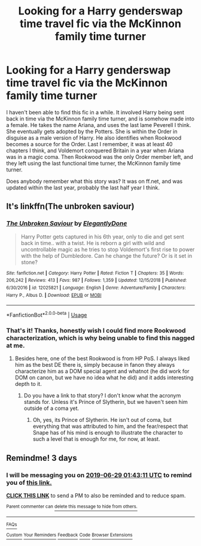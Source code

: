 #+TITLE: Looking for a Harry genderswap time travel fic via the McKinnon family time turner

* Looking for a Harry genderswap time travel fic via the McKinnon family time turner
:PROPERTIES:
:Author: Shadowclonier
:Score: 8
:DateUnix: 1561511278.0
:DateShort: 2019-Jun-26
:FlairText: What's That Fic?
:END:
I haven't been able to find this fic in a while. It involved Harry being sent back in time via the McKinnon family time turner, and is somehow made into a female. He takes the name Ariana, and uses the last lame Peverell I think. She eventually gets adopted by the Potters. She is within the Order in disguise as a male version of Harry. He also identifies when Rookwood becomes a source for the Order. Last I remember, it was at least 40 chapters I think, and Voldemort conquered Britain in a year when Ariana was in a magic coma. Then Rookwood was the only Order member left, and they left using the last functional time turner, the McKinnon family time turner.

Does anybody remember what this story was? It was on ff.net, and was updated within the last year, probably the last half year I think.


** It's linkffn(The unbroken saviour)
:PROPERTIES:
:Author: nauze18
:Score: 3
:DateUnix: 1561514220.0
:DateShort: 2019-Jun-26
:END:

*** [[https://www.fanfiction.net/s/12025821/1/][*/The Unbroken Saviour/*]] by [[https://www.fanfiction.net/u/8013172/ElegantlyDone][/ElegantlyDone/]]

#+begin_quote
  Harry Potter gets captured in his 6th year, only to die and get sent back in time.. with a twist. He is reborn a girl with wild and uncontrollable magic as he tries to stop Voldemort's first rise to power with the help of Dumbledore. Can he change the future? Or is it set in stone?
#+end_quote

^{/Site/:} ^{fanfiction.net} ^{*|*} ^{/Category/:} ^{Harry} ^{Potter} ^{*|*} ^{/Rated/:} ^{Fiction} ^{T} ^{*|*} ^{/Chapters/:} ^{35} ^{*|*} ^{/Words/:} ^{206,242} ^{*|*} ^{/Reviews/:} ^{413} ^{*|*} ^{/Favs/:} ^{987} ^{*|*} ^{/Follows/:} ^{1,359} ^{*|*} ^{/Updated/:} ^{12/15/2018} ^{*|*} ^{/Published/:} ^{6/30/2016} ^{*|*} ^{/id/:} ^{12025821} ^{*|*} ^{/Language/:} ^{English} ^{*|*} ^{/Genre/:} ^{Adventure/Family} ^{*|*} ^{/Characters/:} ^{Harry} ^{P.,} ^{Albus} ^{D.} ^{*|*} ^{/Download/:} ^{[[http://www.ff2ebook.com/old/ffn-bot/index.php?id=12025821&source=ff&filetype=epub][EPUB]]} ^{or} ^{[[http://www.ff2ebook.com/old/ffn-bot/index.php?id=12025821&source=ff&filetype=mobi][MOBI]]}

--------------

*FanfictionBot*^{2.0.0-beta} | [[https://github.com/tusing/reddit-ffn-bot/wiki/Usage][Usage]]
:PROPERTIES:
:Author: FanfictionBot
:Score: 2
:DateUnix: 1561514241.0
:DateShort: 2019-Jun-26
:END:


*** That's it! Thanks, honestly wish I could find more Rookwood characterization, which is why being unable to find this nagged at me.
:PROPERTIES:
:Author: Shadowclonier
:Score: 2
:DateUnix: 1561516690.0
:DateShort: 2019-Jun-26
:END:

**** Besides here, one of the best Rookwood is from HP PoS. I always liked him as the best DE there is, simply because in fanon they always characterize him as a DOM special agent and whatnot (he did work for DOM on canon, but we have no idea what he did) and it adds interesting depth to it.
:PROPERTIES:
:Author: nauze18
:Score: 1
:DateUnix: 1561521221.0
:DateShort: 2019-Jun-26
:END:

***** Do you have a link to that story? I don't know what the acronym stands for. Unless it's Prince of Slytherin, but we haven't seen him outside of a coma yet.
:PROPERTIES:
:Author: Shadowclonier
:Score: 1
:DateUnix: 1561577350.0
:DateShort: 2019-Jun-26
:END:

****** Oh, yes, its Prince of Slytherin. He isn't out of coma, but everything that was attributed to him, and the fear/respect that Snape has of his mind is enough to illustrate the character to such a level that is enough for me, for now, at least.
:PROPERTIES:
:Author: nauze18
:Score: 1
:DateUnix: 1561578892.0
:DateShort: 2019-Jun-27
:END:


** Remindme! 3 days
:PROPERTIES:
:Author: Uhhhmaybe2018
:Score: 0
:DateUnix: 1561513250.0
:DateShort: 2019-Jun-26
:END:

*** I will be messaging you on [[http://www.wolframalpha.com/input/?i=2019-06-29%2001:43:11%20UTC%20To%20Local%20Time][*2019-06-29 01:43:11 UTC*]] to remind you of [[https://www.reddit.com/r/HPfanfiction/comments/c5iq35/looking_for_a_harry_genderswap_time_travel_fic/es23xve/][*this link.*]]

[[http://np.reddit.com/message/compose/?to=RemindMeBot&subject=Reminder&message=%5Bhttps://www.reddit.com/r/HPfanfiction/comments/c5iq35/looking_for_a_harry_genderswap_time_travel_fic/es23xve/%5D%0A%0ARemindMe!%20%203%20days][*CLICK THIS LINK*]] to send a PM to also be reminded and to reduce spam.

^{Parent commenter can} [[http://np.reddit.com/message/compose/?to=RemindMeBot&subject=Delete%20Comment&message=Delete!%20es244qy][^{delete this message to hide from others.}]]

--------------

[[http://np.reddit.com/r/RemindMeBot/comments/24duzp/remindmebot_info/][^{FAQs}]]

[[http://np.reddit.com/message/compose/?to=RemindMeBot&subject=Reminder&message=%5BLINK%20INSIDE%20SQUARE%20BRACKETS%20else%20default%20to%20FAQs%5D%0A%0ANOTE:%20Don't%20forget%20to%20add%20the%20time%20options%20after%20the%20command.%0A%0ARemindMe!][^{Custom}]]
[[http://np.reddit.com/message/compose/?to=RemindMeBot&subject=List%20Of%20Reminders&message=MyReminders!][^{Your Reminders}]]
[[http://np.reddit.com/message/compose/?to=RemindMeBotWrangler&subject=Feedback][^{Feedback}]]
[[https://github.com/SIlver--/remindmebot-reddit][^{Code}]]
[[https://np.reddit.com/r/RemindMeBot/comments/4kldad/remindmebot_extensions/][^{Browser Extensions}]]
:PROPERTIES:
:Author: RemindMeBot
:Score: 1
:DateUnix: 1561513393.0
:DateShort: 2019-Jun-26
:END:
